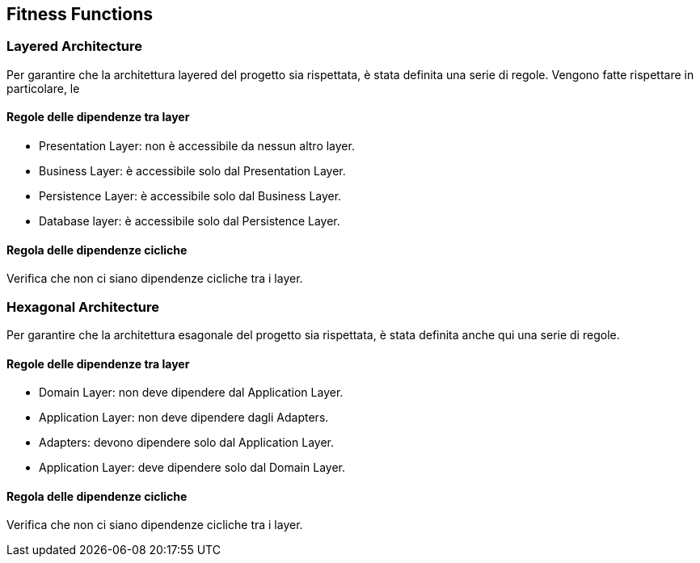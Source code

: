 == Fitness Functions

=== Layered Architecture

Per garantire che la architettura layered del progetto sia rispettata, è stata definita una serie di regole.
Vengono fatte rispettare in particolare, le

==== Regole delle dipendenze tra layer

- Presentation Layer: non è accessibile da nessun altro layer.
- Business Layer: è accessibile solo dal Presentation Layer.
- Persistence Layer: è accessibile solo dal Business Layer.
- Database layer: è accessibile solo dal Persistence Layer.

==== Regola delle dipendenze cicliche

Verifica che non ci siano dipendenze cicliche tra i layer.


=== Hexagonal Architecture

Per garantire che la architettura esagonale del progetto sia rispettata, è stata definita anche qui una serie di regole.

==== Regole delle dipendenze tra layer

- Domain Layer: non deve dipendere dal Application Layer.
- Application Layer: non deve dipendere dagli Adapters.
- Adapters: devono dipendere solo dal Application Layer.
- Application Layer: deve dipendere solo dal Domain Layer.

==== Regola delle dipendenze cicliche

Verifica che non ci siano dipendenze cicliche tra i layer.



